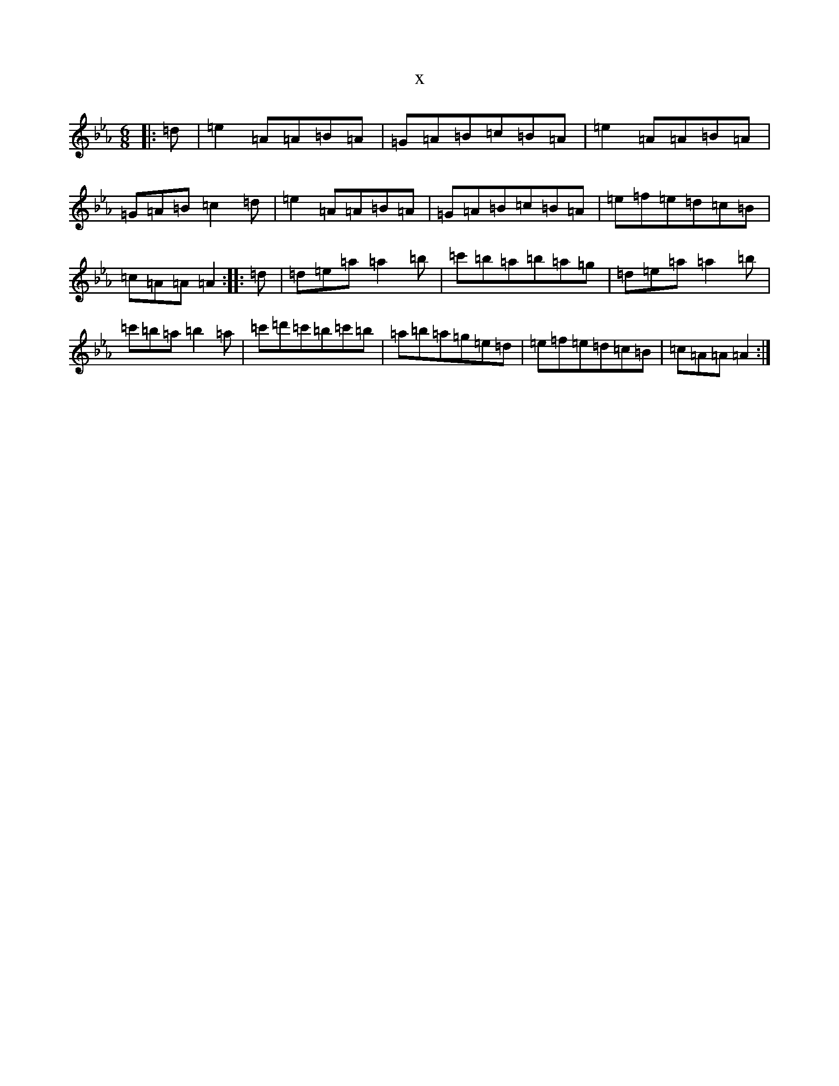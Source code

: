 X:21480
T:x
L:1/8
M:6/8
K: C minor
|:=d|=e2=A=A=B=A|=G=A=B=c=B=A|=e2=A=A=B=A|=G=A=B=c2=d|=e2=A=A=B=A|=G=A=B=c=B=A|=e=f=e=d=c=B|=c=A=A=A2:||:=d|=d=e=a=a2=b|=c'=b=a=b=a=g|=d=e=a=a2=b|=c'=b=a=b2=a|=c'=d'=c'=b=c'=b|=a=b=a=g=e=d|=e=f=e=d=c=B|=c=A=A=A2:|